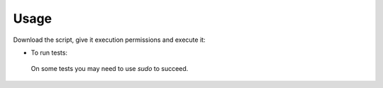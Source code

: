 Usage
------------------------------------------------------------------------------

Download the script, give it execution permissions and execute it:

.. substitution-code-block:: bash

 wget https://git.beta.ucr.ac.cr/|AUTHOR|/|PROJECT|/raw/master/|PROJECT|.sh
 chmod +x |PROJECT|.sh
 ./|PROJECT|.sh -h

- To run tests:

 .. substitution-code-block:: bash

  cd |PROJECT|
  bats tests

 On some tests you may need to use *sudo* to succeed.


